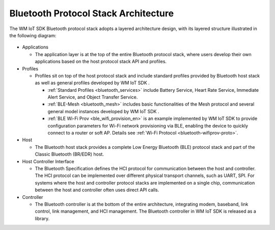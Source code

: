 .. _bluetooth-arch:


Bluetooth Protocol Stack Architecture
****************************************

The WM IoT SDK Bluetooth protocol stack adopts a layered architecture design, with its layered structure illustrated in the following diagram:

.. figure:: ../../../_static/component-guides/bluetooth/bluetooth_arch.svg
    :align: center
    :alt: WM IoT SDK Bluetooth Protocol Stack Architecture

* Applications

  * The application layer is at the top of the entire Bluetooth protocol stack, where users develop their own applications based on the host protocol stack API and profiles.

* Profiles

  * Profiles sit on top of the host protocol stack and include standard profiles provided by Bluetooth host stack as well as general profiles developed by WM IoT SDK .

    * :ref:`Standard Profiles <bluetooth_services>` include Battery Service, Heart Rate Service, Immediate Alert Service, and Object Transfer Service.
    * :ref:`BLE-Mesh <bluetooth_mesh>` includes basic functionalities of the Mesh protocol and several general model instances developed by WM IoT SDK .
    * :ref:`BLE Wi-Fi Prov <ble_wifi_provision_en>`  is an example implemented by WM IoT SDK to provide configuration parameters for Wi-Fi network provisioning via BLE, enabling the device to quickly connect to a router or soft AP. Details see :ref:`Wi-Fi Protocol <bluetooth-wifiprov-proto>`.

* Host

  * The Bluetooth host stack provides a complete Low Energy Bluetooth (BLE) protocol stack and part of the Classic Bluetooth (BR/EDR) host.

* Host Controller Interface

  * The Bluetooth Specification defines the HCI protocol for communication between the host and controller. The HCI protocol can be implemented over different physical transport channels, such as UART, SPI. For systems where the host and controller protocol stacks are implemented on a single chip, communication between the host and controller often uses direct API calls.

* Controller

  * The Bluetooth controller is at the bottom of the entire architecture, integrating modem, baseband, link control, link management, and HCI management. The Bluetooth controller in WM IoT SDK  is released as a library.